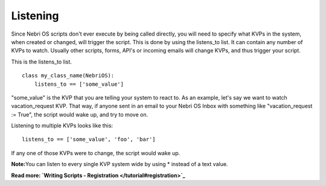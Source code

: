 Listening
~~~~~~~~~

Since Nebri OS scripts don't ever execute by being called directly, you will need to specify what KVPs in the system, when created or changed, will trigger the script. This is done by using the listens\_to list. It can contain any number of KVPs to watch. Usually other scripts, forms, API's or incoming emails will change KVPs, and thus trigger your script.

This is the listens\_to list.

::

    class my_class_name(NebriOS):
        listens_to == ['some_value']
                    

"some\_value" is the KVP that you are telling your system to react to. As an example, let's say we want to watch vacation\_request KVP. That way, if anyone sent in an email to your Nebri OS Inbox with something like "vacation\_request := True", the script would wake up, and try to move on.

Listening to multiple KVPs looks like this:

::

    listens_to == ['some_value', 'foo', 'bar']
                  

If any one of those KVPs were to change, the script would wake up.

**Note:**\ You can listen to every single KVP system wide by using \* instead of a text value.

**Read more: `Writing Scripts - Registration </tutorial#registration>`_**



